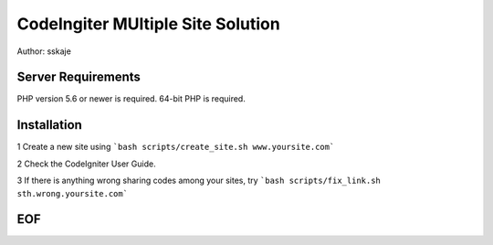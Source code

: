 ##################################
CodeIngiter MUltiple Site Solution
##################################

Author: sskaje 


*******************
Server Requirements
*******************

PHP version 5.6 or newer is required.
64-bit PHP is required.


************
Installation
************

1 Create a new site using ```bash scripts/create_site.sh www.yoursite.com```

2 Check the CodeIgniter User Guide.

3 If there is anything wrong sharing codes among your sites, try ```bash scripts/fix_link.sh sth.wrong.yoursite.com```


***
EOF
***

